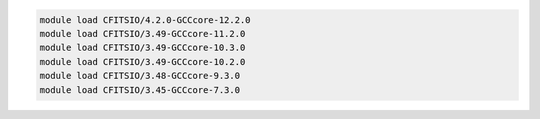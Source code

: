 .. code-block:: console

    module load CFITSIO/4.2.0-GCCcore-12.2.0
    module load CFITSIO/3.49-GCCcore-11.2.0
    module load CFITSIO/3.49-GCCcore-10.3.0
    module load CFITSIO/3.49-GCCcore-10.2.0
    module load CFITSIO/3.48-GCCcore-9.3.0
    module load CFITSIO/3.45-GCCcore-7.3.0
